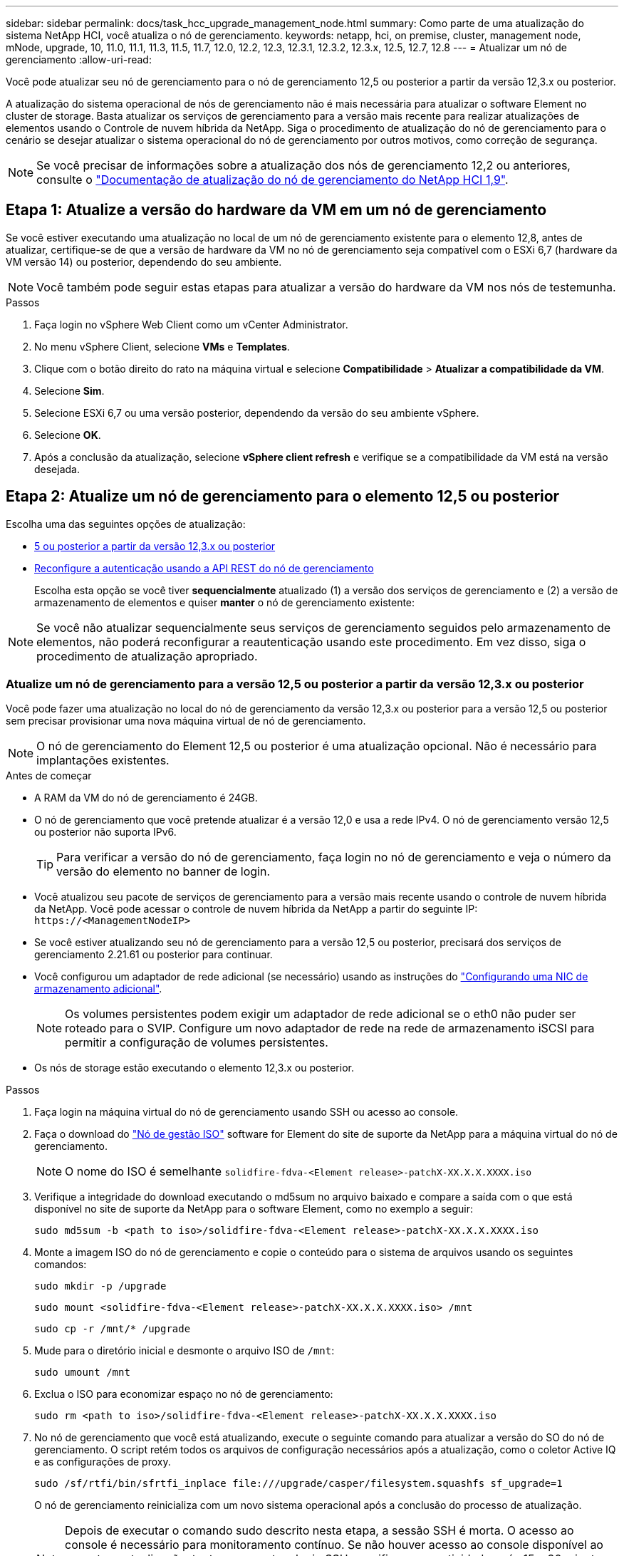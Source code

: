 ---
sidebar: sidebar 
permalink: docs/task_hcc_upgrade_management_node.html 
summary: Como parte de uma atualização do sistema NetApp HCI, você atualiza o nó de gerenciamento. 
keywords: netapp, hci, on premise, cluster, management node, mNode, upgrade, 10, 11.0, 11.1, 11.3, 11.5, 11.7, 12.0, 12.2, 12.3, 12.3.1, 12.3.2, 12.3.x, 12.5, 12.7, 12.8 
---
= Atualizar um nó de gerenciamento
:allow-uri-read: 


[role="lead"]
Você pode atualizar seu nó de gerenciamento para o nó de gerenciamento 12,5 ou posterior a partir da versão 12,3.x ou posterior.

A atualização do sistema operacional de nós de gerenciamento não é mais necessária para atualizar o software Element no cluster de storage. Basta atualizar os serviços de gerenciamento para a versão mais recente para realizar atualizações de elementos usando o Controle de nuvem híbrida da NetApp. Siga o procedimento de atualização do nó de gerenciamento para o cenário se desejar atualizar o sistema operacional do nó de gerenciamento por outros motivos, como correção de segurança.


NOTE: Se você precisar de informações sobre a atualização dos nós de gerenciamento 12,2 ou anteriores, consulte o https://docs.netapp.com/us-en/hci19/docs/task_hcc_upgrade_management_node.html["Documentação de atualização do nó de gerenciamento do NetApp HCI 1,9"^].



== Etapa 1: Atualize a versão do hardware da VM em um nó de gerenciamento

Se você estiver executando uma atualização no local de um nó de gerenciamento existente para o elemento 12,8, antes de atualizar, certifique-se de que a versão de hardware da VM no nó de gerenciamento seja compatível com o ESXi 6,7 (hardware da VM versão 14) ou posterior, dependendo do seu ambiente.


NOTE: Você também pode seguir estas etapas para atualizar a versão do hardware da VM nos nós de testemunha.

.Passos
. Faça login no vSphere Web Client como um vCenter Administrator.
. No menu vSphere Client, selecione *VMs* e *Templates*.
. Clique com o botão direito do rato na máquina virtual e selecione *Compatibilidade* > *Atualizar a compatibilidade da VM*.
. Selecione *Sim*.
. Selecione ESXi 6,7 ou uma versão posterior, dependendo da versão do seu ambiente vSphere.
. Selecione *OK*.
. Após a conclusão da atualização, selecione *vSphere client refresh* e verifique se a compatibilidade da VM está na versão desejada.




== Etapa 2: Atualize um nó de gerenciamento para o elemento 12,5 ou posterior

Escolha uma das seguintes opções de atualização:

* <<Atualize um nó de gerenciamento para a versão 12,5 ou posterior a partir da versão 12,3.x ou posterior>>
* <<Reconfigure a autenticação usando a API REST do nó de gerenciamento>>
+
Escolha esta opção se você tiver *sequencialmente* atualizado (1) a versão dos serviços de gerenciamento e (2) a versão de armazenamento de elementos e quiser *manter* o nó de gerenciamento existente:




NOTE: Se você não atualizar sequencialmente seus serviços de gerenciamento seguidos pelo armazenamento de elementos, não poderá reconfigurar a reautenticação usando este procedimento. Em vez disso, siga o procedimento de atualização apropriado.



=== Atualize um nó de gerenciamento para a versão 12,5 ou posterior a partir da versão 12,3.x ou posterior

Você pode fazer uma atualização no local do nó de gerenciamento da versão 12,3.x ou posterior para a versão 12,5 ou posterior sem precisar provisionar uma nova máquina virtual de nó de gerenciamento.


NOTE: O nó de gerenciamento do Element 12,5 ou posterior é uma atualização opcional. Não é necessário para implantações existentes.

.Antes de começar
* A RAM da VM do nó de gerenciamento é 24GB.
* O nó de gerenciamento que você pretende atualizar é a versão 12,0 e usa a rede IPv4. O nó de gerenciamento versão 12,5 ou posterior não suporta IPv6.
+

TIP: Para verificar a versão do nó de gerenciamento, faça login no nó de gerenciamento e veja o número da versão do elemento no banner de login.

* Você atualizou seu pacote de serviços de gerenciamento para a versão mais recente usando o controle de nuvem híbrida da NetApp. Você pode acessar o controle de nuvem híbrida da NetApp a partir do seguinte IP: `\https://<ManagementNodeIP>`
* Se você estiver atualizando seu nó de gerenciamento para a versão 12,5 ou posterior, precisará dos serviços de gerenciamento 2.21.61 ou posterior para continuar.
* Você configurou um adaptador de rede adicional (se necessário) usando as instruções do link:task_mnode_install_add_storage_NIC.html["Configurando uma NIC de armazenamento adicional"].
+

NOTE: Os volumes persistentes podem exigir um adaptador de rede adicional se o eth0 não puder ser roteado para o SVIP. Configure um novo adaptador de rede na rede de armazenamento iSCSI para permitir a configuração de volumes persistentes.

* Os nós de storage estão executando o elemento 12,3.x ou posterior.


.Passos
. Faça login na máquina virtual do nó de gerenciamento usando SSH ou acesso ao console.
. Faça o download do https://mysupport.netapp.com/site/products/all/details/element-software/downloads-tab["Nó de gestão ISO"^] software for Element do site de suporte da NetApp para a máquina virtual do nó de gerenciamento.
+

NOTE: O nome do ISO é semelhante `solidfire-fdva-<Element release>-patchX-XX.X.X.XXXX.iso`

. Verifique a integridade do download executando o md5sum no arquivo baixado e compare a saída com o que está disponível no site de suporte da NetApp para o software Element, como no exemplo a seguir:
+
`sudo md5sum -b <path to iso>/solidfire-fdva-<Element release>-patchX-XX.X.X.XXXX.iso`

. Monte a imagem ISO do nó de gerenciamento e copie o conteúdo para o sistema de arquivos usando os seguintes comandos:
+
[listing]
----
sudo mkdir -p /upgrade
----
+
[listing]
----
sudo mount <solidfire-fdva-<Element release>-patchX-XX.X.X.XXXX.iso> /mnt
----
+
[listing]
----
sudo cp -r /mnt/* /upgrade
----
. Mude para o diretório inicial e desmonte o arquivo ISO de `/mnt`:
+
[listing]
----
sudo umount /mnt
----
. Exclua o ISO para economizar espaço no nó de gerenciamento:
+
[listing]
----
sudo rm <path to iso>/solidfire-fdva-<Element release>-patchX-XX.X.X.XXXX.iso
----
. No nó de gerenciamento que você está atualizando, execute o seguinte comando para atualizar a versão do SO do nó de gerenciamento. O script retém todos os arquivos de configuração necessários após a atualização, como o coletor Active IQ e as configurações de proxy.
+
[listing]
----
sudo /sf/rtfi/bin/sfrtfi_inplace file:///upgrade/casper/filesystem.squashfs sf_upgrade=1
----
+
O nó de gerenciamento reinicializa com um novo sistema operacional após a conclusão do processo de atualização.

+

NOTE: Depois de executar o comando sudo descrito nesta etapa, a sessão SSH é morta. O acesso ao console é necessário para monitoramento contínuo. Se não houver acesso ao console disponível ao executar a atualização, tente novamente o login SSH e verifique a conetividade após 15 a 30 minutos. Depois de fazer login, você pode confirmar a nova versão do sistema operacional no banner SSH que indica que a atualização foi bem-sucedida.

. No nó de gerenciamento, execute o `redeploy-mnode` script para reter as configurações anteriores dos serviços de gerenciamento:
+

NOTE: O script retém a configuração anterior dos serviços de gerenciamento, incluindo a configuração do serviço coletor Active IQ, controladores (vCenters) ou proxy, dependendo de suas configurações.

+
[listing]
----
sudo /sf/packages/mnode/redeploy-mnode -mu <mnode user>
----



IMPORTANT: Se você já tinha desabilitado a funcionalidade SSH no nó de gerenciamento, você precisa link:task_mnode_ssh_management.html["Desative o SSH novamente"]no nó de gerenciamento recuperado. O recurso SSH que fornece link:task_mnode_enable_remote_support_connections.html["Acesso à sessão do túnel de suporte remoto (RST) do suporte da NetApp"] está habilitado no nó de gerenciamento por padrão.



=== Reconfigure a autenticação usando a API REST do nó de gerenciamento

Você pode manter seu nó de gerenciamento existente se tiver atualizado sequencialmente (1) serviços de gerenciamento e (2) storage de elementos. Se você seguiu uma ordem de atualização diferente, consulte os procedimentos para atualizações de nós de gerenciamento no local.

.Antes de começar
* Você atualizou seus serviços de gerenciamento para 2.20.69 ou posterior.
* Seu cluster de storage está executando o Element 12,3 ou posterior.
* Você atualizou seus serviços de gerenciamento sequencialmente, seguindo a atualização do storage Element. Não é possível reconfigurar a autenticação utilizando este procedimento, a menos que tenha concluído atualizações na sequência descrita.


.Passos
. Abra a IU da API REST do nó de gerenciamento no nó de gerenciamento:
+
[listing]
----
https://<ManagementNodeIP>/mnode
----
. Selecione *autorizar* e preencha o seguinte:
+
.. Introduza o nome de utilizador e a palavra-passe do cluster.
.. Introduza a ID do cliente como `mnode-client` se o valor ainda não estivesse preenchido.
.. Selecione *autorizar* para iniciar uma sessão.


. Na IU da API REST, selecione *POST /services/reconfigure-auth*.
. Selecione *Experimente*.
. Para o parâmetro *load_images*, `true` selecione .
. Selecione *Executar*.
+
O corpo de resposta indica que a reconfiguração foi bem-sucedida.





== Encontre mais informações

* https://docs.netapp.com/us-en/vcp/index.html["Plug-in do NetApp Element para vCenter Server"^]
* https://www.netapp.com/hybrid-cloud/hci-documentation/["Página de recursos do NetApp HCI"^]

